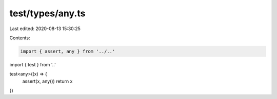 test/types/any.ts
=================

Last edited: 2020-08-13 15:30:25

Contents:

.. code-block:: ts

    import { assert, any } from '../..'
import { test } from '..'

test<any>((x) => {
  assert(x, any())
  return x
})


